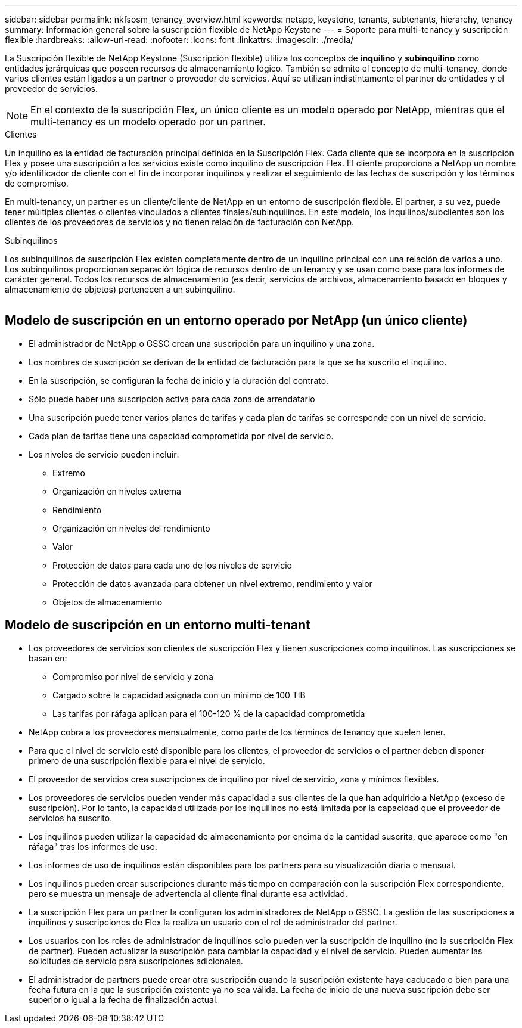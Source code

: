 ---
sidebar: sidebar 
permalink: nkfsosm_tenancy_overview.html 
keywords: netapp, keystone, tenants, subtenants, hierarchy, tenancy 
summary: Información general sobre la suscripción flexible de NetApp Keystone 
---
= Soporte para multi-tenancy y suscripción flexible
:hardbreaks:
:allow-uri-read: 
:nofooter: 
:icons: font
:linkattrs: 
:imagesdir: ./media/


[role="lead"]
La Suscripción flexible de NetApp Keystone (Suscripción flexible) utiliza los conceptos de *inquilino* y *subinquilino* como entidades jerárquicas que poseen recursos de almacenamiento lógico. También se admite el concepto de multi-tenancy, donde varios clientes están ligados a un partner o proveedor de servicios. Aquí se utilizan indistintamente el partner de entidades y el proveedor de servicios.


NOTE: En el contexto de la suscripción Flex, un único cliente es un modelo operado por NetApp, mientras que el multi-tenancy es un modelo operado por un partner.

.Clientes
Un inquilino es la entidad de facturación principal definida en la Suscripción Flex. Cada cliente que se incorpora en la suscripción Flex y posee una suscripción a los servicios existe como inquilino de suscripción Flex. El cliente proporciona a NetApp un nombre y/o identificador de cliente con el fin de incorporar inquilinos y realizar el seguimiento de las fechas de suscripción y los términos de compromiso.

En multi-tenancy, un partner es un cliente/cliente de NetApp en un entorno de suscripción flexible. El partner, a su vez, puede tener múltiples clientes o clientes vinculados a clientes finales/subinquilinos. En este modelo, los inquilinos/subclientes son los clientes de los proveedores de servicios y no tienen relación de facturación con NetApp.

.Subinquilinos
Los subinquilinos de suscripción Flex existen completamente dentro de un inquilino principal con una relación de varios a uno. Los subinquilinos proporcionan separación lógica de recursos dentro de un tenancy y se usan como base para los informes de carácter general. Todos los recursos de almacenamiento (es decir, servicios de archivos, almacenamiento basado en bloques y almacenamiento de objetos) pertenecen a un subinquilino.

image:nkfsosm_image10.png[""]



== Modelo de suscripción en un entorno operado por NetApp (un único cliente)

* El administrador de NetApp o GSSC crean una suscripción para un inquilino y una zona.
* Los nombres de suscripción se derivan de la entidad de facturación para la que se ha suscrito el inquilino.
* En la suscripción, se configuran la fecha de inicio y la duración del contrato.
* Sólo puede haber una suscripción activa para cada zona de arrendatario
* Una suscripción puede tener varios planes de tarifas y cada plan de tarifas se corresponde con un nivel de servicio.
* Cada plan de tarifas tiene una capacidad comprometida por nivel de servicio.
* Los niveles de servicio pueden incluir:
+
** Extremo
** Organización en niveles extrema
** Rendimiento
** Organización en niveles del rendimiento
** Valor
** Protección de datos para cada uno de los niveles de servicio
** Protección de datos avanzada para obtener un nivel extremo, rendimiento y valor
** Objetos de almacenamiento






== Modelo de suscripción en un entorno multi-tenant

* Los proveedores de servicios son clientes de suscripción Flex y tienen suscripciones como inquilinos. Las suscripciones se basan en:
+
** Compromiso por nivel de servicio y zona
** Cargado sobre la capacidad asignada con un mínimo de 100 TIB
** Las tarifas por ráfaga aplican para el 100-120 % de la capacidad comprometida


* NetApp cobra a los proveedores mensualmente, como parte de los términos de tenancy que suelen tener.
* Para que el nivel de servicio esté disponible para los clientes, el proveedor de servicios o el partner deben disponer primero de una suscripción flexible para el nivel de servicio.
* El proveedor de servicios crea suscripciones de inquilino por nivel de servicio, zona y mínimos flexibles.
* Los proveedores de servicios pueden vender más capacidad a sus clientes de la que han adquirido a NetApp (exceso de suscripción). Por lo tanto, la capacidad utilizada por los inquilinos no está limitada por la capacidad que el proveedor de servicios ha suscrito.
* Los inquilinos pueden utilizar la capacidad de almacenamiento por encima de la cantidad suscrita, que aparece como "en ráfaga" tras los informes de uso.
* Los informes de uso de inquilinos están disponibles para los partners para su visualización diaria o mensual.
* Los inquilinos pueden crear suscripciones durante más tiempo en comparación con la suscripción Flex correspondiente, pero se muestra un mensaje de advertencia al cliente final durante esa actividad.
* La suscripción Flex para un partner la configuran los administradores de NetApp o GSSC. La gestión de las suscripciones a inquilinos y suscripciones de Flex la realiza un usuario con el rol de administrador del partner.
* Los usuarios con los roles de administrador de inquilinos solo pueden ver la suscripción de inquilino (no la suscripción Flex de partner). Pueden actualizar la suscripción para cambiar la capacidad y el nivel de servicio. Pueden aumentar las solicitudes de servicio para suscripciones adicionales.
* El administrador de partners puede crear otra suscripción cuando la suscripción existente haya caducado o bien para una fecha futura en la que la suscripción existente ya no sea válida. La fecha de inicio de una nueva suscripción debe ser superior o igual a la fecha de finalización actual.

